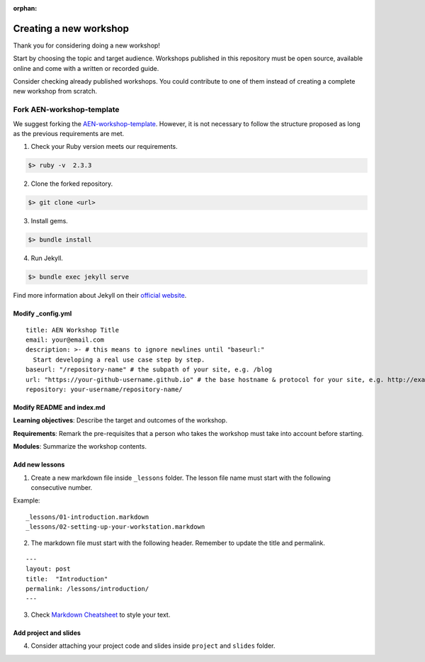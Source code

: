 :orphan:

#########################
Creating a new workshop
#########################

Thank you for considering doing a new workshop!

Start by choosing the topic and target audience. Workshops published in this repository must be open source, available online and come with a written or recorded guide.

Consider checking already published workshops. You could contribute to one of them instead of creating a complete new workshop from scratch.

***************************
Fork AEN-workshop-template
***************************

We suggest forking the `AEN-workshop-template <https://github.com/AENtech/AEN-workshop-template/>`_. However, it is not necessary to follow the structure proposed as long as the previous requirements are met.

1. Check your Ruby version meets our requirements.

.. code-block:: bash

    $> ruby -v  2.3.3

2. Clone the forked repository.

.. code-block:: bash

    $> git clone <url>

3. Install gems.

.. code-block:: bash

    $> bundle install

4. Run Jekyll.

.. code-block:: bash

    $> bundle exec jekyll serve


Find more information about Jekyll on their `official website <https://jekyllrb.com/>`__.

Modify \_config.yml
===================

::

    title: AEN Workshop Title
    email: your@email.com
    description: >- # this means to ignore newlines until "baseurl:"
      Start developing a real use case step by step.
    baseurl: "/repository-name" # the subpath of your site, e.g. /blog
    url: "https://your-github-username.github.io" # the base hostname & protocol for your site, e.g. http://example.com
    repository: your-username/repository-name/

Modify README and index.md
==========================

**Learning objectives**: Describe the target and outcomes of the workshop.

**Requirements**: Remark the pre-requisites that a person who takes the workshop must take into account before starting.

**Modules**: Summarize the workshop contents.

Add new lessons
===============

1. Create a new markdown file inside ``_lessons`` folder. The lesson file name must start with the following consecutive number.

Example:

::

    _lessons/01-introduction.markdown
    _lessons/02-setting-up-your-workstation.markdown

2. The markdown file must start with the following header. Remember to update the title and permalink.

::

    ---
    layout: post
    title:  "Introduction"
    permalink: /lessons/introduction/
    ---

3. Check `Markdown Cheatsheet <https://github.com/adam-p/markdown-here/wiki/Markdown-Cheatsheet>`__ to style your text.

Add project and slides
======================

4. Consider attaching your project code and slides inside ``project`` and ``slides`` folder.